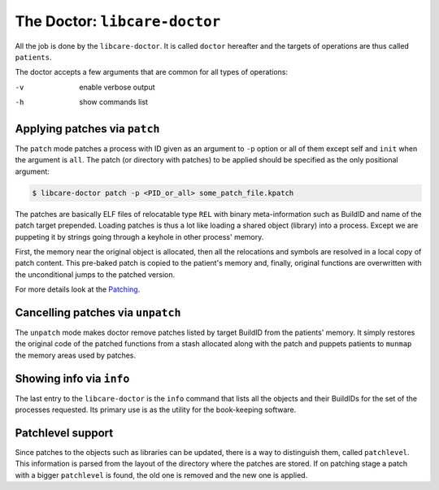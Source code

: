 The Doctor: ``libcare-doctor``
------------------------------

.. _`doctor libcare-doctor`:

All the job is done by the ``libcare-doctor``. It is called ``doctor`` hereafter
and the targets of operations are thus called ``patients``.

The doctor accepts a few arguments that are common for all types of operations:

-v      enable verbose output
-h      show commands list

Applying patches via ``patch``
~~~~~~~~~~~~~~~~~~~~~~~~~~~~~~

.. _`Patch application`:
.. _`libcare-doctor`:

The ``patch`` mode patches a process with ID given as an argument to ``-p`` option
or all of them except self and ``init`` when the argument is ``all``. The patch
(or directory with patches) to be applied should be specified as the only
positional argument:

.. code:: console

 $ libcare-doctor patch -p <PID_or_all> some_patch_file.kpatch

The patches are basically ELF files of relocatable type ``REL`` with binary
meta-information such as BuildID and name of the patch target prepended.
Loading patches is thus a lot like loading a shared object (library)
into a process. Except we are puppeting it by strings going through a
keyhole in other process' memory.

First, the memory near the original object is allocated, then all the
relocations and symbols are resolved in a local copy of patch content. This
pre-baked patch is copied to the patient's memory and, finally, original
functions are overwritten with the unconditional jumps to the patched version.

For more details look at the `Patching`_.

.. _Patching: internals.rst#Patching

Cancelling patches via ``unpatch``
~~~~~~~~~~~~~~~~~~~~~~~~~~~~~~~~~~

The ``unpatch`` mode makes doctor remove patches listed by target BuildID from
the patients' memory. It simply restores the original code of the patched
functions from a stash allocated along with the patch and puppets patients to
``munmap`` the memory areas used by patches.

Showing info via ``info``
~~~~~~~~~~~~~~~~~~~~~~~~~

The last entry to the ``libcare-doctor`` is the ``info`` command that lists all
the objects and their BuildIDs for the set of the processes requested. Its
primary use is as the utility for the book-keeping software.

Patchlevel support
~~~~~~~~~~~~~~~~~~

.. _patchlevel:

Since patches to the objects such as libraries can be updated, there is a way to
distinguish them, called ``patchlevel``. This information is parsed
from the layout of the directory where the patches are stored. If on
patching stage a patch with a bigger ``patchlevel`` is found, the old one is
removed and the new one is applied.
